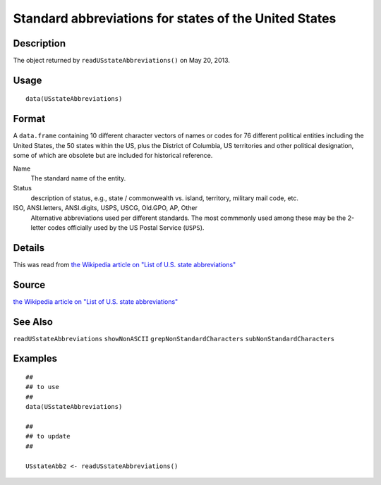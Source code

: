 +--------------------------------------+--------------------------------------+
| USstateAbbreviations                 |
| R Documentation                      |
+--------------------------------------+--------------------------------------+

Standard abbreviations for states of the United States
------------------------------------------------------

Description
~~~~~~~~~~~

The object returned by ``readUSstateAbbreviations()`` on May 20, 2013.

Usage
~~~~~

::

    data(USstateAbbreviations)

Format
~~~~~~

A ``data.frame`` containing 10 different character vectors of names or
codes for 76 different political entities including the United States,
the 50 states within the US, plus the District of Columbia, US
territories and other political designation, some of which are obsolete
but are included for historical reference.

Name
    The standard name of the entity.

Status
    description of status, e.g., state / commonwealth vs. island,
    territory, military mail code, etc.

ISO, ANSI.letters, ANSI.digits, USPS, USCG, Old.GPO, AP, Other
    Alternative abbreviations used per different standards. The most
    commmonly used among these may be the 2-letter codes officially used
    by the US Postal Service (``USPS``).

Details
~~~~~~~

This was read from `the Wikipedia article on "List of U.S. state
abbreviations" <http://en.wikipedia.org/wiki/List_of_U.S._state_abbreviations>`__

Source
~~~~~~

`the Wikipedia article on "List of U.S. state
abbreviations" <http://en.wikipedia.org/wiki/List_of_U.S._state_abbreviations>`__

See Also
~~~~~~~~

``readUSstateAbbreviations`` ``showNonASCII``
``grepNonStandardCharacters`` ``subNonStandardCharacters``

Examples
~~~~~~~~

::

    ##
    ## to use
    ##
    data(USstateAbbreviations)

    ##
    ## to update
    ##

    USstateAbb2 <- readUSstateAbbreviations()

